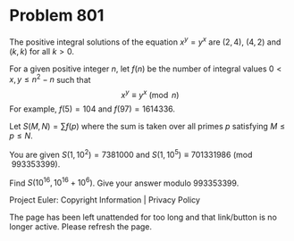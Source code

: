 *   Problem 801

   The positive integral solutions of the equation $x^y=y^x$ are $(2,4)$,
   $(4,2)$ and $(k,k)$ for all $k > 0$.

   For a given positive integer $n$, let $f(n)$ be the number of integral
   values $0 < x,y \leq n^2-n$ such that $$x^y\equiv y^x \pmod n$$ For
   example, $f(5)=104$ and $f(97)=1614336$.

   Let $S(M,N)=\sum f(p)$ where the sum is taken over all primes $p$
   satisfying $M\le p\le N$.

   You are given $S(1,10^2)=7381000$ and $S(1,10^5) \equiv 701331986
   \pmod{993353399}$.

   Find $S(10^{16}, 10^{16}+10^6)$. Give your answer modulo $993353399$.

   Project Euler: Copyright Information | Privacy Policy

   The page has been left unattended for too long and that link/button is no
   longer active. Please refresh the page.
